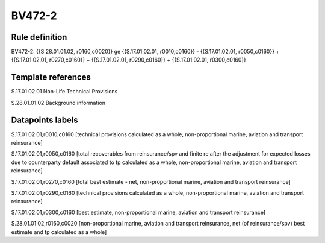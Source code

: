 =======
BV472-2
=======

Rule definition
---------------

BV472-2: {{S.28.01.01.02, r0160,c0020}} ge {{S.17.01.02.01, r0010,c0160}} - {{S.17.01.02.01, r0050,c0160}} + {{S.17.01.02.01, r0270,c0160}} + {{S.17.01.02.01, r0290,c0160}} + {{S.17.01.02.01, r0300,c0160}}


Template references
-------------------

S.17.01.02.01 Non-Life Technical Provisions

S.28.01.01.02 Background information


Datapoints labels
-----------------

S.17.01.02.01,r0010,c0160 [technical provisions calculated as a whole, non-proportional marine, aviation and transport reinsurance]

S.17.01.02.01,r0050,c0160 [total recoverables from reinsurance/spv and finite re after the adjustment for expected losses due to counterparty default associated to tp calculated as a whole, non-proportional marine, aviation and transport reinsurance]

S.17.01.02.01,r0270,c0160 [total best estimate - net, non-proportional marine, aviation and transport reinsurance]

S.17.01.02.01,r0290,c0160 [technical provisions calculated as a whole, non-proportional marine, aviation and transport reinsurance]

S.17.01.02.01,r0300,c0160 [best estimate, non-proportional marine, aviation and transport reinsurance]

S.28.01.01.02,r0160,c0020 [non-proportional marine, aviation and transport reinsurance, net (of reinsurance/spv) best estimate and tp calculated as a whole]



